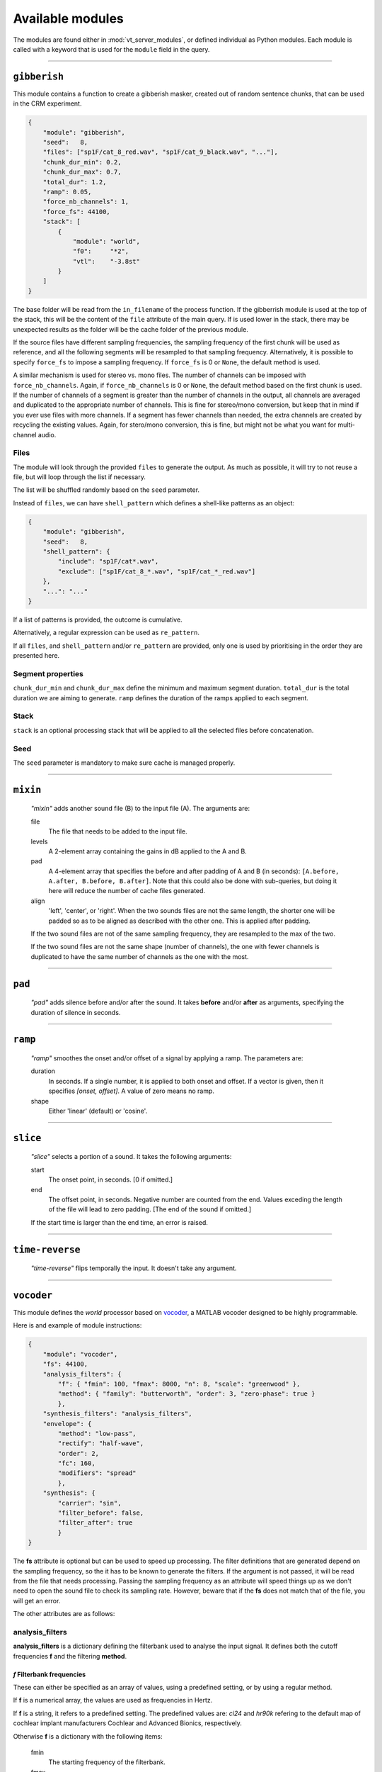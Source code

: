 
.. THIS FILE IS AUTOMATICALLY GENERATED - DO NOT EDIT

.. _available-modules:

=================
Available modules
=================

The modules are found either in :mod:`vt_server_modules`, or defined individual as Python modules. Each module
is called with a keyword that is used for the ``module`` field in the query.



________________________________________


``gibberish``
-------------




This module contains a function to create a gibberish masker,
created out of random sentence chunks, that can be used in the CRM experiment.

.. code-block:: json

    {
        "module": "gibberish",
        "seed":   8,
        "files": ["sp1F/cat_8_red.wav", "sp1F/cat_9_black.wav", "..."],
        "chunk_dur_min": 0.2,
        "chunk_dur_max": 0.7,
        "total_dur": 1.2,
        "ramp": 0.05,
        "force_nb_channels": 1,
        "force_fs": 44100,
        "stack": [
            {
                "module": "world",
                "f0":     "*2",
                "vtl":    "-3.8st"
            }
        ]
    }

The base folder will be read from the ``in_filename`` of the process function. If the
gibberrish module is used at the top of the stack, this will be the content of the ``file``
attribute of the main query. If is used lower in the stack, there may be unexpected results
as the folder will be the cache folder of the previous module.

If the source files have different sampling frequencies, the sampling frequency of the first chunk
will be used as reference, and all the following segments will be resampled to that sampling frequency.
Alternatively, it is possible to specify ``force_fs`` to impose a sampling frequency. If ``force_fs`` is
0 or ``None``, the default method is used.

A similar mechanism is used for stereo vs. mono files. The number of channels can be imposed with ``force_nb_channels``.
Again, if ``force_nb_channels`` is 0 or ``None``, the default method based on the first chunk is used. If the number
of channels of a segment is greater than the number of channels in the output, all channels are averaged and
duplicated to the appropriate number of channels. This is fine for stereo/mono conversion, but keep that in mind
if you ever use files with more channels. If a segment has fewer channels than needed, the extra channels are created
by recycling the existing values. Again, for stero/mono conversion, this is fine, but might not be what you want
for multi-channel audio.

Files
^^^^^

The module will look through the provided ``files`` to generate the output. As much as possible, it will try to
not reuse a file, but will loop through the list if necessary.

The list will be shuffled randomly based on the ``seed`` parameter.

Instead of ``files``, we can have ``shell_pattern`` which defines a shell-like patterns as an object:

.. code-block:: json

    {
        "module": "gibberish",
        "seed":   8,
        "shell_pattern": {
            "include": "sp1F/cat*.wav",
            "exclude": ["sp1F/cat_8_*.wav", "sp1F/cat_*_red.wav"]
        },
        "...": "..."
    }

If a list of patterns is provided, the outcome is cumulative.

Alternatively, a regular expression can be used as ``re_pattern``.

If all ``files``, and ``shell_pattern`` and/or ``re_pattern`` are provided, only one is used by prioritising in the order they are presented here.

Segment properties
^^^^^^^^^^^^^^^^^^

``chunk_dur_min`` and ``chunk_dur_max`` define the minimum and maximum segment duration. ``total_dur`` is the total duration we are aiming to generate. ``ramp`` defines the duration of the ramps applied to each segment.


Stack
^^^^^

``stack`` is an optional processing stack that will be applied to all the selected files before concatenation.

Seed
^^^^

The ``seed`` parameter is mandatory to make sure cache is managed properly.

.. Created on 2020-06-09.




________________________________________


``mixin``
---------


    `"mixin"` adds another sound file (B) to the input file (A). The arguments are:

    file
        The file that needs to be added to the input file.

    levels
        A 2-element array containing the gains in dB applied to the A and B.

    pad
        A 4-element array that specifies the before and after padding of A and B (in seconds): ``[A.before, A.after, B.before, B.after]``.
        Note that this could also be done with sub-queries, but doing it here will reduce the number of cache files generated.

    align
        'left', 'center', or 'right'. When the two sounds files are not the same length,
        the shorter one will be padded so as to be aligned as described with the other one. This is
        applied after padding.

    If the two sound files are not of the same sampling frequency, they are resampled to the max of the two.

    If the two sound files are not the same shape (number of channels), the one with fewer channels is duplicated to have the same number of channels as the one with the most.

    



________________________________________


``pad``
-------


    `"pad"` adds silence before and/or after the sound. It takes **before** and/or **after**
    as arguments, specifying the duration of silence in seconds.
    



________________________________________


``ramp``
--------


    `"ramp"` smoothes the onset and/or offset of a signal by applying a ramp. The parameters are:

    duration
        In seconds. If a single number, it is applied to both onset and offset.
        If a vector is given, then it specifies `[onset, offset]`. A value of zero means no ramp.

    shape
        Either 'linear' (default) or 'cosine'.

    



________________________________________


``slice``
---------


    `"slice"` selects a portion of a sound. It takes the following arguments:

    start
        The onset point, in seconds. [0 if omitted.]

    end
        The offset point, in seconds. Negative number are counted
        from the end. Values exceding the length of the file will lead to zero padding.
        [The end of the sound if omitted.]

    If the start time is larger than the end time, an error is raised.
    



________________________________________


``time-reverse``
----------------


    `"time-reverse"` flips temporally the input. It doesn't take any argument.
    



________________________________________


``vocoder``
-----------




This module defines the *world* processor based on `vocoder <https://github.com/egaudrain/vocoder>`_,
a MATLAB vocoder designed to be highly programmable.

Here is and example of module instructions:

.. code-block:: json

    {
        "module": "vocoder",
        "fs": 44100,
        "analysis_filters": {
            "f": { "fmin": 100, "fmax": 8000, "n": 8, "scale": "greenwood" },
            "method": { "family": "butterworth", "order": 3, "zero-phase": true }
            },
        "synthesis_filters": "analysis_filters",
        "envelope": {
            "method": "low-pass",
            "rectify": "half-wave",
            "order": 2,
            "fc": 160,
            "modifiers": "spread"
            },
        "synthesis": {
            "carrier": "sin",
            "filter_before": false,
            "filter_after": true
            }
    }

The **fs** attribute is optional but can be used to speed up processing. The filter
definitions that are generated depend on the sampling frequency, so the it has to
be known to generate the filters. If the argument is not passed, it will be read from
the file that needs processing. Passing the sampling frequency as an attribute will
speed things up as we don't need to open the sound file to check its sampling rate.
However, beware that if the **fs** does not match that of the file, you will get an
error.

The other attributes are as follows:

analysis_filters
^^^^^^^^^^^^^^^^

**analysis_filters** is a dictionary defining the filterbank used to analyse the
input signal. It defines both the cutoff frequencies **f** and the filtering **method**.

*f* Filterbank frequencies
~~~~~~~~~~~~~~~~~~~~~~~~~~~

These can either be specified as an array of values, using a predefined setting, or
by using a regular method.

If **f** is a numerical array, the values are used as frequencies in Hertz.

If **f** is a string, it refers to a predefined setting. The predefined values are:
`ci24` and `hr90k` refering to the default map of cochlear implant manufacturers
Cochlear and Advanced Bionics, respectively.

Otherwise **f** is a dictionary with the following items:

    fmin
        The starting frequency of the filterbank.
    fmax
        The end frequency of the filterbank.
    n
        The number of channels.
    scale
        `[optional]` The scale on which the frequencies are divided into channels. Default is
        `log`. Possible values are `greenwood`, `log` and `linear`.
    shift
        `[optional]` A shift in millimiters, towards the base. Note that the shift is applied
        after all other calculations so the `fmin` and `fmax` boundaries will
        not be respected anymore.

Filtering *method*
~~~~~~~~~~~~~~~~~~

A dictionary with the following elements:

    family
        The type of filter. At the moment only `butterworth` is implemented.

        For `butterworth`, the following parameters have to be provided:

        order
            The actual order of the filter. Watch out, that this is the order that
            is actually achieved. Choosing `true` for `zero-phase` means only
            even numbers can be provided.

        zero-phase
            Whether a zero-phase filter is being used. If `true`, then :func:`filtfilt`
            is used instead of :func:`filt`.

        Unlike in the MATLAB version, this is implemented with second-order section
        filters (:func:`sosfiltfilt` and :func:`sosfilt`).


synthesis_filters
^^^^^^^^^^^^^^^^^

It can be the string `"analysis_filters"` to make them identical to the analysis filters.
This is also what happens if the element is omitted or ``null``.

Otherwise it can be a dictionary similar to `analysis_filters`. The number of channels
has to be the same. If it differs, an error will be returned.


envelope
^^^^^^^^

That specifies how the envelope is extracted.

    method
        Can be `low-pass` or `hilbert`.

        For `low-pass`, the envelope is extracted with rectification and low-pass
        filtering. The following parameters are required:

            rectify
                The wave rectification method: `half-wave` or `full-wave`.

            order
                The order of the filter used for envelope extraction. Again, this
                is the effective order, so only even numbered are accepted because
                the envelope is extracted with a zero-phase filter.

            fc
                The cutoff of the envelope extraction in Hertz. Can be a single
                value or a value per band. If fewer values than bands are provided,
                the array is recycled as necessary.

            modifiers
                `[optional]` A (list of) modifier function names that can be
                applied to envelope matrix.
                At the moment, only `"spread"` is implemented. With this modifier,
                the synthesis filters are used to simulate a spread of excitation
                on the envelope levels themselves. This is useful when the carrier
                is a sinewave (see Crew et al., 2012, JASA).


synthesis
^^^^^^^^^

The **synthesis** field describes how the resynthesis should be performed.

    carrier
        Can be `noise` or `sin` (`low-noise` and `pshc` are not implemented).

    filter_before
        If `true`, the carrier is filtered before multiplication with the envelope (default is `false`).

    filter_after
        If `true`, the modulated carrier is refiltered in the band to suppress sidebands
        (default is `true`). Keep in mind that if you filter broadband carriers both
        before and after modulation you may alter the spectral shape of your signal.

If the `carrier` is `noise`, then a random seed can be provided in `random_seed`
to have frozen noise. If not the random number generator will be initialized with the
current clock. Note that for multi-channel audio files, the seed is used for each
channel. If no seed is given, the various bands will have different noises as
carriers. To have correlated noise across bands, pass in a (random) seed. Also note
that the cache system also means that once an output file is generated, it will be served
as is rather than re-generated. To generate truely random files, provide a random seed.

If the `carrier` is `sin`, the center frequency of each band will be determined based on the scale
that is used. If cutoffs are manually provided, the geometric mean is used as center frequency.

.. Created on 2020-03-27.





________________________________________


``world``
---------




This module defines the *world* processor based on `pyworld <https://github.com/JeremyCCHsu/Python-Wrapper-for-World-Vocoder>`_,
a module wrapping `Morise's WORLD vocoder <https://github.com/mmorise/World>`_.

Here are some examples of module instructions:

.. code-block:: json

    {
        "module": "world",
        "f0":     "*2",
        "vtl":    "-3.8st"
    }

If a key is missing (here, **duration**) it is considered as ``None``, which means this part is left unchanged.

**f0** can take the following forms:

    * ``*`` followed by a number, in which case it is multiplicating ratio applied to the
      whole f0 contour. For instance ``*2``.

    * a positive or negative number followed by a unit (``Hz`` or ``st``). This will behave
      like an offset, adding so many Hertz or so many semitones to the f0 contour.

    * ``~`` followed by a number, followed by a unit (only ``Hz``). This will
      set the *average* f0 to the defined value.

**vtl** is defined similarly:

    * ``*`` represents a multiplier for the vocal-tract length. Beware, this is not a multiplier
      for the spectral envelope, but its inverse.

    * offsets are defined using the unit ``st`` only.

**duration**:

    * the ``*`` multiplier can also be used.

    * an offset can be defined in seconds (using unit ``s``).

    * the absolute duration can be set using ``~`` followed by a value and the ``s`` unit.

Note that in v0.2.8, WORLD is making the sounds 1 frame (5 ms) too long if no duration is specified. If you
specify the duration, it is generated accurately.

.. Created on 2020-03-20.


